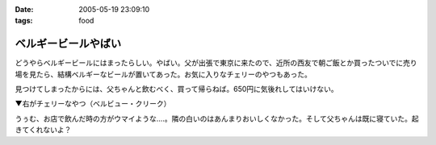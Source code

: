 :date: 2005-05-19 23:09:10
:tags: food

===============================
ベルギービールやばい
===============================

どうやらベルギービールにはまったらしい。やばい。父が出張で東京に来たので、近所の西友で朝ご飯とか買ったついでに売り場を見たら、結構ベルギーなビールが置いてあった。お気に入りなチェリーのやつもあった。

見つけてしまったからには、父ちゃんと飲むべく、買って帰らねば。650円に気後れしてはいけない。

▼右がチェリーなやつ（ベルビュー・クリーク）

|belgiumbeer|

うぅむ、お店で飲んだ時の方がウマイような‥‥。隣の白いのはあんまりおいしくなかった。そして父ちゃんは既に寝ていた。起きてくれないよ？

.. |belgiumbeer| image:: belgiumbeer




.. :extend type: text/plain
.. :extend:



.. :comments:
.. :comment id: 2005-11-28.5025161017
.. :title: Re: ベルギービールやばい
.. :author: takanori
.. :date: 2005-05-20 11:34:06
.. :email: 
.. :url: 
.. :body:
.. ベルビュークリークおいしいですよね。
.. 他にもベルビューフランボワーズとかいろんな果物の入っているビールがあるので、あの味が気に入ったのなら試してみるといいですよ。
.. 
.. お店で飲んだほうがおいしいのは、雰囲気か酔っ払い状態か注ぎ方の違いでしょうか。
.. 
.. 
.. :comments:
.. :comment id: 2005-11-28.5026312318
.. :title: Re: ベルギービールやばい
.. :author: 清水川
.. :date: 2005-05-21 01:36:37
.. :email: taka@freia.jp
.. :url: 
.. :body:
.. おお、サクランボの他に木イチゴもありますか。また西友で探してみます。
.. 注ぎ方・グラスの冷え具合というのはあるかも。泡のきめ細かさが大分違ったような気が。
.. 
